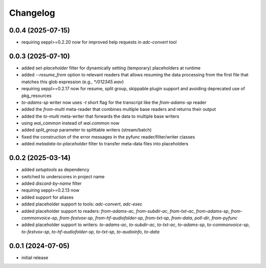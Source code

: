 Changelog
=========

0.0.4 (2025-07-15)
------------------

- requiring seppl>=0.2.20 now for improved help requests in `adc-convert` tool


0.0.3 (2025-07-10)
------------------

- added `set-placeholder` filter for dynamically setting (temporary) placeholders at runtime
- added `--resume_from` option to relevant readers that allows resuming the data processing
  from the first file that matches this glob expression (e.g., `*/012345.wav`)
- requiring seppl>=0.2.17 now for resume, split group, skippable plugin support and avoiding deprecated use of pkg_resources
- `to-adams-sp` writer now uses `-t` short flag for the transcript like the `from-adams-sp` reader
- added the `from-multi` meta-reader that combines multiple base readers and returns their output
- added the `to-multi` meta-writer that forwards the data to multiple base writers
- using `wai_common` instead of `wai.common` now
- added `split_group` parameter to splittable writers (stream/batch)
- fixed the construction of the error messages in the pyfunc reader/filter/writer classes
- added `metadata-to-placeholder` filter to transfer meta-data files into placeholders


0.0.2 (2025-03-14)
------------------

- added `setuptools` as dependency
- switched to underscores in project name
- added `discard-by-name` filter
- requiring seppl>=0.2.13 now
- added support for aliases
- added placeholder support to tools: `adc-convert`, `adc-exec`
- added placeholder support to readers: `from-adams-ac`, `from-subdir-ac`, `from-txt-ac`, `from-adams-sp`,
  `from-commonvoice-sp`, `from-festvox-sp`, `from-hf-audiofolder-sp`, `from-txt-sp`, `from-data`, `poll-dir`,
  `from-pyfunc`
- added placeholder support to writers: `to-adams-ac`, `to-subdir-ac`, `to-txt-ac`, `to-adams-sp`, `to-commonvoice-sp`,
  `to-festvox-sp`, `to-hf-audiofolder-sp`, `to-txt-sp`, `to-audioinfo`, `to-data`


0.0.1 (2024-07-05)
------------------

- initial release

